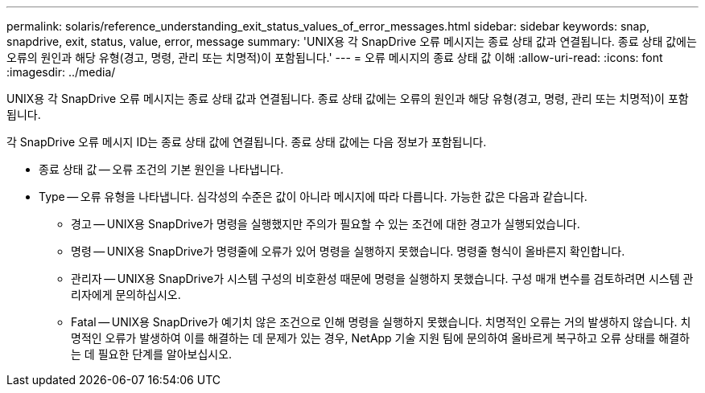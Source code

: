 ---
permalink: solaris/reference_understanding_exit_status_values_of_error_messages.html 
sidebar: sidebar 
keywords: snap, snapdrive, exit, status, value, error, message 
summary: 'UNIX용 각 SnapDrive 오류 메시지는 종료 상태 값과 연결됩니다. 종료 상태 값에는 오류의 원인과 해당 유형(경고, 명령, 관리 또는 치명적)이 포함됩니다.' 
---
= 오류 메시지의 종료 상태 값 이해
:allow-uri-read: 
:icons: font
:imagesdir: ../media/


[role="lead"]
UNIX용 각 SnapDrive 오류 메시지는 종료 상태 값과 연결됩니다. 종료 상태 값에는 오류의 원인과 해당 유형(경고, 명령, 관리 또는 치명적)이 포함됩니다.

각 SnapDrive 오류 메시지 ID는 종료 상태 값에 연결됩니다. 종료 상태 값에는 다음 정보가 포함됩니다.

* 종료 상태 값 -- 오류 조건의 기본 원인을 나타냅니다.
* Type -- 오류 유형을 나타냅니다. 심각성의 수준은 값이 아니라 메시지에 따라 다릅니다. 가능한 값은 다음과 같습니다.
+
** 경고 -- UNIX용 SnapDrive가 명령을 실행했지만 주의가 필요할 수 있는 조건에 대한 경고가 실행되었습니다.
** 명령 -- UNIX용 SnapDrive가 명령줄에 오류가 있어 명령을 실행하지 못했습니다. 명령줄 형식이 올바른지 확인합니다.
** 관리자 -- UNIX용 SnapDrive가 시스템 구성의 비호환성 때문에 명령을 실행하지 못했습니다. 구성 매개 변수를 검토하려면 시스템 관리자에게 문의하십시오.
** Fatal -- UNIX용 SnapDrive가 예기치 않은 조건으로 인해 명령을 실행하지 못했습니다. 치명적인 오류는 거의 발생하지 않습니다. 치명적인 오류가 발생하여 이를 해결하는 데 문제가 있는 경우, NetApp 기술 지원 팀에 문의하여 올바르게 복구하고 오류 상태를 해결하는 데 필요한 단계를 알아보십시오.




